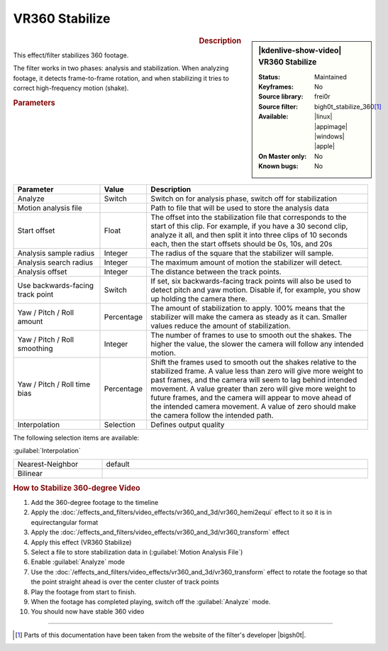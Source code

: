 .. meta::

   :description: Kdenlive Video Effects - VR360 Stabilize
   :keywords: KDE, Kdenlive, video editor, help, learn, easy, effects, filter, video effects, VR360 and 3D, VR360 stabilize

.. metadata-placeholder

   :authors: - Bernd Jordan (https://discuss.kde.org/u/berndmj)

   :license: Creative Commons License SA 4.0


VR360 Stabilize
===============

.. figure:: /images/effects_and_compositions/effects-vr360_stabilize-2504.webp
   :width: 365px
   :figwidth: 365px
   :align: left
   :alt: effects-vr360_stabilize-2504.webp

.. sidebar:: |kdenlive-show-video| VR360 Stabilize

   :**Status**:
      Maintained
   :**Keyframes**:
      No
   :**Source library**:
      frei0r
   :**Source filter**:
      bigh0t_stabilize_360\ [1]_
   :**Available**:
      |linux| |appimage| |windows| |apple|
   :**On Master only**:
      No
   :**Known bugs**:
      No

.. rst-class:: clear-both


.. rubric:: Description

This effect/filter stabilizes 360 footage.

The filter works in two phases: analysis and stabilization. When analyzing footage, it detects frame-to-frame rotation, and when stabilizing it tries to correct high-frequency motion (shake).


.. rubric:: Parameters

.. list-table::
   :header-rows: 1
   :width: 100%
   :widths: 25 10 65
   :class: table-wrap

   * - Parameter
     - Value
     - Description
   * - Analyze
     - Switch
     - Switch on for analysis phase, switch off for stabilization
   * - Motion analysis file
     - 
     - Path to file that will be used to store the analysis data
   * - Start offset
     - Float
     - The offset into the stabilization file that corresponds to the start of this clip. For example, if you have a 30 second clip, analyze it all, and then split it into three clips of 10 seconds each, then the start offsets should be 0s, 10s, and 20s
   * - Analysis sample radius
     - Integer
     - The radius of the square that the stabilizer will sample.
   * - Analysis search radius
     - Integer
     - The maximum amount of motion the stabilizer will detect.
   * - Analysis offset
     - Integer
     - The distance between the track points.
   * - Use backwards-facing track point
     - Switch
     - If set, six backwards-facing track points will also be used to detect pitch and yaw motion. Disable if, for example, you show up holding the camera there.
   * - Yaw / Pitch / Roll amount
     - Percentage
     - The amount of stabilization to apply. 100% means that the stabilizer will make the camera as steady as it can. Smaller values reduce the amount of stabilization.
   * - Yaw / Pitch / Roll smoothing
     - Integer
     - The number of frames to use to smooth out the shakes. The higher the value, the slower the camera will follow any intended motion.
   * - Yaw / Pitch / Roll time bias
     - Percentage
     - Shift the frames used to smooth out the shakes relative to the stabilized frame. A value less than zero will give more weight to past frames, and the camera will seem to lag behind intended movement. A value greater than zero will give more weight to future frames, and the camera will appear to move ahead of the intended camera movement. A value of zero should make the camera follow the intended path.
   * - Interpolation
     - Selection
     - Defines output quality


The following selection items are available:

:guilabel:`Interpolation`

.. list-table::
   :width: 100%
   :widths: 25 75
   :class: table-simple

   * - Nearest-Neighbor
     - default
   * - Bilinear
     - 


.. rubric:: How to Stabilize 360-degree Video

#. Add the 360-degree footage to the timeline

#. Apply the :doc:`/effects_and_filters/video_effects/vr360_and_3d/vr360_hemi2equi` effect to it so it is in equirectangular format

#. Apply the :doc:`/effects_and_filters/video_effects/vr360_and_3d/vr360_transform` effect

#. Apply this effect (VR360 Stabilize)

#. Select a file to store stabilization data in (:guilabel:`Motion Analysis File`)

#. Enable :guilabel:`Analyze` mode

#. Use the :doc:`/effects_and_filters/video_effects/vr360_and_3d/vr360_transform` effect to rotate the footage so that the point straight ahead is over the center cluster of track points

#. Play the footage from start to finish.

#. When the footage has completed playing, switch off the :guilabel:`Analyze` mode.

#. You should now have stable 360 video


----

.. |bigsh0t| raw:: html

   <a href="https://bitbucket.org/leo_sutic/bigsh0t/src/main/" target="_blank">bigsh0t</a>


.. [1] Parts of this documentation have been taken from the website of the filter's developer |bigsh0t|.

